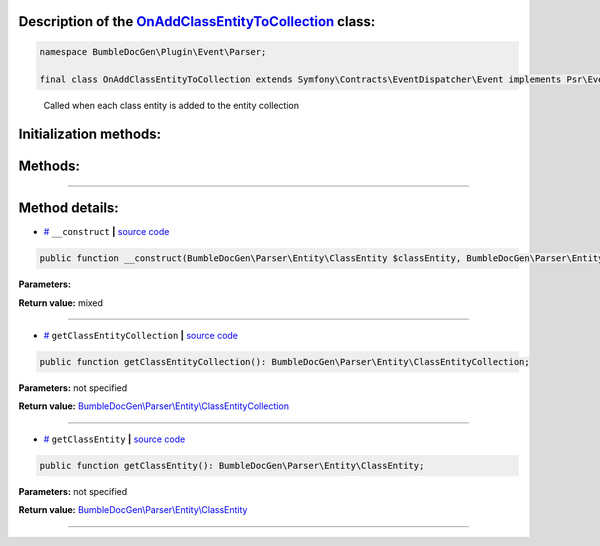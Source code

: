 .. raw:: html

 <embed> <a href="/docs/readme.rst">BumbleDocGen</a> <b>/</b> <a href="/docs/4.pluginSystem/index.rst">Plugin system</a> <b>/</b> OnAddClassEntityToCollection</embed>


Description of the `OnAddClassEntityToCollection </BumbleDocGen/Plugin/Event/Parser/OnAddClassEntityToCollection.php>`_ class:
-----------------------






.. code-block:: php

    namespace BumbleDocGen\Plugin\Event\Parser;

    final class OnAddClassEntityToCollection extends Symfony\Contracts\EventDispatcher\Event implements Psr\EventDispatcher\StoppableEventInterface


..

        Called when each class entity is added to the entity collection





Initialization methods:
-----------------------



.. raw:: html

  <ol>
                <li><a href="#m-construct">__construct</a> </li>
        </ol>

Methods:
-----------------------



.. raw:: html

  <ol>
                <li><a href="#mgetclassentitycollection">getClassEntityCollection</a> </li>
                <li><a href="#mgetclassentity">getClassEntity</a> </li>
        </ol>










--------------------




Method details:
-----------------------



.. _m-construct:

* `# <m-construct_>`_  ``__construct``   **|** `source code </BumbleDocGen/Plugin/Event/Parser/OnAddClassEntityToCollection.php#L16>`_
.. code-block:: php

        public function __construct(BumbleDocGen\Parser\Entity\ClassEntity $classEntity, BumbleDocGen\Parser\Entity\ClassEntityCollection $classEntityCollection): mixed;




**Parameters:**

.. raw:: html

    <table>
    <thead>
    <tr>
        <th>Name</th>
        <th>Type</th>
        <th>Description</th>
    </tr>
    </thead>
    <tbody>
            <tr>
            <td>$classEntity</td>
            <td><a href='/docs/4.pluginSystem/_Classes/ClassEntity.rst'>BumbleDocGen\Parser\Entity\ClassEntity</a></td>
            <td>-</td>
        </tr>
            <tr>
            <td>$classEntityCollection</td>
            <td><a href='/docs/4.pluginSystem/_Classes/ClassEntityCollection.rst'>BumbleDocGen\Parser\Entity\ClassEntityCollection</a></td>
            <td>-</td>
        </tr>
        </tbody>
    </table>


**Return value:** mixed

________

.. _mgetclassentitycollection:

* `# <mgetclassentitycollection_>`_  ``getClassEntityCollection``   **|** `source code </BumbleDocGen/Plugin/Event/Parser/OnAddClassEntityToCollection.php#L22>`_
.. code-block:: php

        public function getClassEntityCollection(): BumbleDocGen\Parser\Entity\ClassEntityCollection;




**Parameters:** not specified


**Return value:** `BumbleDocGen\\Parser\\Entity\\ClassEntityCollection </docs/4\.pluginSystem/_Classes/ClassEntityCollection\.rst>`_

________

.. _mgetclassentity:

* `# <mgetclassentity_>`_  ``getClassEntity``   **|** `source code </BumbleDocGen/Plugin/Event/Parser/OnAddClassEntityToCollection.php#L27>`_
.. code-block:: php

        public function getClassEntity(): BumbleDocGen\Parser\Entity\ClassEntity;




**Parameters:** not specified


**Return value:** `BumbleDocGen\\Parser\\Entity\\ClassEntity </docs/4\.pluginSystem/_Classes/ClassEntity\.rst>`_

________


